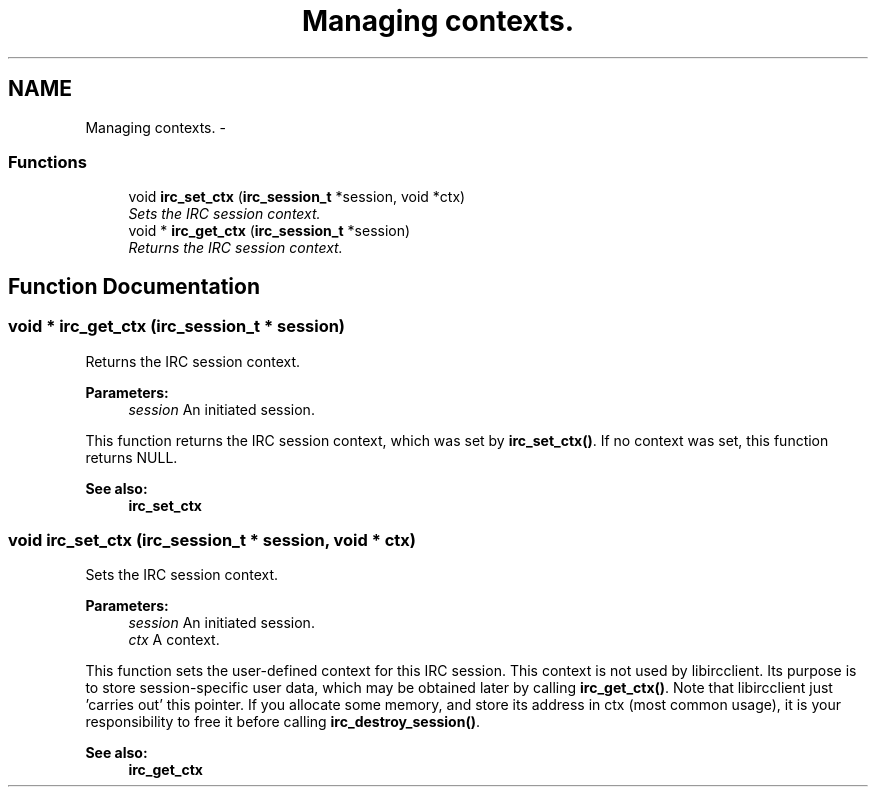 .TH "Managing contexts." 3 "3 Jan 2009" "Version 1.3" "libircclient" \" -*- nroff -*-
.ad l
.nh
.SH NAME
Managing contexts. \- 
.SS "Functions"

.in +1c
.ti -1c
.RI "void \fBirc_set_ctx\fP (\fBirc_session_t\fP *session, void *ctx)"
.br
.RI "\fISets the IRC session context. \fP"
.ti -1c
.RI "void * \fBirc_get_ctx\fP (\fBirc_session_t\fP *session)"
.br
.RI "\fIReturns the IRC session context. \fP"
.in -1c
.SH "Function Documentation"
.PP 
.SS "void * irc_get_ctx (\fBirc_session_t\fP * session)"
.PP
Returns the IRC session context. 
.PP
\fBParameters:\fP
.RS 4
\fIsession\fP An initiated session.
.RE
.PP
This function returns the IRC session context, which was set by \fBirc_set_ctx()\fP. If no context was set, this function returns NULL.
.PP
\fBSee also:\fP
.RS 4
\fBirc_set_ctx\fP 
.RE
.PP

.SS "void irc_set_ctx (\fBirc_session_t\fP * session, void * ctx)"
.PP
Sets the IRC session context. 
.PP
\fBParameters:\fP
.RS 4
\fIsession\fP An initiated session. 
.br
\fIctx\fP A context.
.RE
.PP
This function sets the user-defined context for this IRC session. This context is not used by libircclient. Its purpose is to store session-specific user data, which may be obtained later by calling \fBirc_get_ctx()\fP. Note that libircclient just 'carries out' this pointer. If you allocate some memory, and store its address in ctx (most common usage), it is your responsibility to free it before calling \fBirc_destroy_session()\fP.
.PP
\fBSee also:\fP
.RS 4
\fBirc_get_ctx\fP 
.RE
.PP

